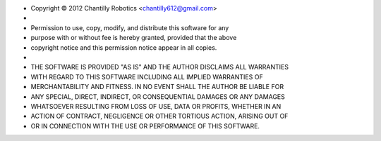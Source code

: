 * Copyright |c| 2012 Chantilly Robotics <chantilly612@gmail.com>
*
* Permission to use, copy, modify, and distribute this software for any
* purpose with or without fee is hereby granted, provided that the above
* copyright notice and this permission notice appear in all copies.
*
* THE SOFTWARE IS PROVIDED "AS IS" AND THE AUTHOR DISCLAIMS ALL WARRANTIES
* WITH REGARD TO THIS SOFTWARE INCLUDING ALL IMPLIED WARRANTIES OF
* MERCHANTABILITY AND FITNESS. IN NO EVENT SHALL THE AUTHOR BE LIABLE FOR
* ANY SPECIAL, DIRECT, INDIRECT, OR CONSEQUENTIAL DAMAGES OR ANY DAMAGES
* WHATSOEVER RESULTING FROM LOSS OF USE, DATA OR PROFITS, WHETHER IN AN
* ACTION OF CONTRACT, NEGLIGENCE OR OTHER TORTIOUS ACTION, ARISING OUT OF
* OR IN CONNECTION WITH THE USE OR PERFORMANCE OF THIS SOFTWARE.

.. |c| unicode:: 0xA9 .. (Copyright (c) Sign)
